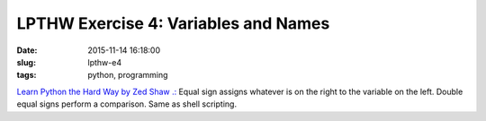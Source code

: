 =====================================
LPTHW Exercise 4: Variables and Names
=====================================

:date: 2015-11-14 16:18:00
:slug: lpthw-e4
:tags: python, programming

`Learn Python the Hard Way by Zed Shaw .: <http://learnpythonthehardway.org/book/>`_ Equal sign assigns whatever is on the right to the variable on the left. Double equal signs perform a comparison. Same as shell scripting.

